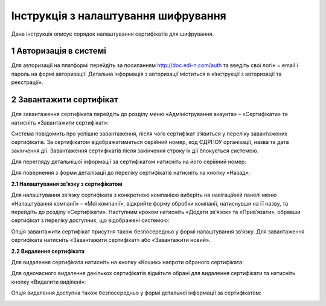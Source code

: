 ####################################################
Інструкція з налаштування шифрування
####################################################

Дана інструкція описує порядок налаштування сертифікатів для шифрування.

1 Авторизація в системі
=======================

Для авторизації на платформі перейдіть за посиланням http://doc.edi-n.com/auth та введіть свої логін = email і пароль на формі авторизації. Детальна інформація з авторизації міститься в «Інструкції з авторизації та реєстрації».

2 Завантажити сертифікат
========================

Для завантаження сертифіката перейдіть до розділу меню «Адміністрування акаунта» – «Сертифікати» та натисніть «Завантажити сертифікат»:

.. image:: pics_instruktsia-po-shifrovaniu/foto1-3.png
   :align: center

Система повідомить про успішне завантаження, після чого сертифікат з’явиться у переліку
завантажених сертифікатів. За сертифікатом відображатиметься серійний номер, код ЄДРПОУ
організації, назва та дата закінчення дії. Завантаження сертифікатів після закінчення строку їх дії блокується системою.

.. image:: pics_instruktsia-po-shifrovaniu/foto2-3.png
   :align: center

Для перегляду детальнішої інформації за сертифікатом натисніть на його серійний номер:

.. image:: pics_instruktsia-po-shifrovaniu/foto3-3.png
   :align: center

Для повернення з форми деталізації до переліку сертифікатів натисніть на кнопку «Назад»:

.. image:: pics_instruktsia-po-shifrovaniu/foto4-3.png
   :align: center

**2.1 Налаштування зв’язку з сертифікатом**

Для налаштування зв’язку сертифіката з конкретною компанією виберіть на навігаційній панелі меню «Налаштування компанії» – «Мої компанії», відкрийте форму обробки компанії, натиснувши на її назву, та перейдіть до розділу «Сертифікати».
Наступним кроком натисніть «Додати зв’язок» та «Прив’язати», обравши сертифікат з переліку доступних, що відображені системою:

.. image:: pics_instruktsia-po-shifrovaniu/foto5-3.1.png
   :align: center

.. image:: pics_instruktsia-po-shifrovaniu/foto6-3.1png
   :align: center

Опція завантажити сертифікат присутня також безпосередньо у формі налаштування зв’язку. Для завантаження сертифіката натисніть «Завантажити сертифікат» або «Завантажити новий».

**2.2 Видалення сертифіката**

Для видалення сертифіката натисніть на кнопку «Кошик» напроти обраного сертифіката:

.. image:: pics_instruktsia-po-shifrovaniu/foto7-3.2.png
   :align: center

Для одночасного видалення декількох сертифікатів відмітьте обрані для видалення сертифікати та натисніть кнопку «Видалити виділені»:

.. image:: pics_instruktsia-po-shifrovaniu/foto8-3.2.png
   :align: center

Опція видалення доступна також безпосередньо у формі детальної інформації за сертифікатом:

.. image:: pics_instruktsia-po-shifrovaniu/foto9-3.2.png
   :align: center
